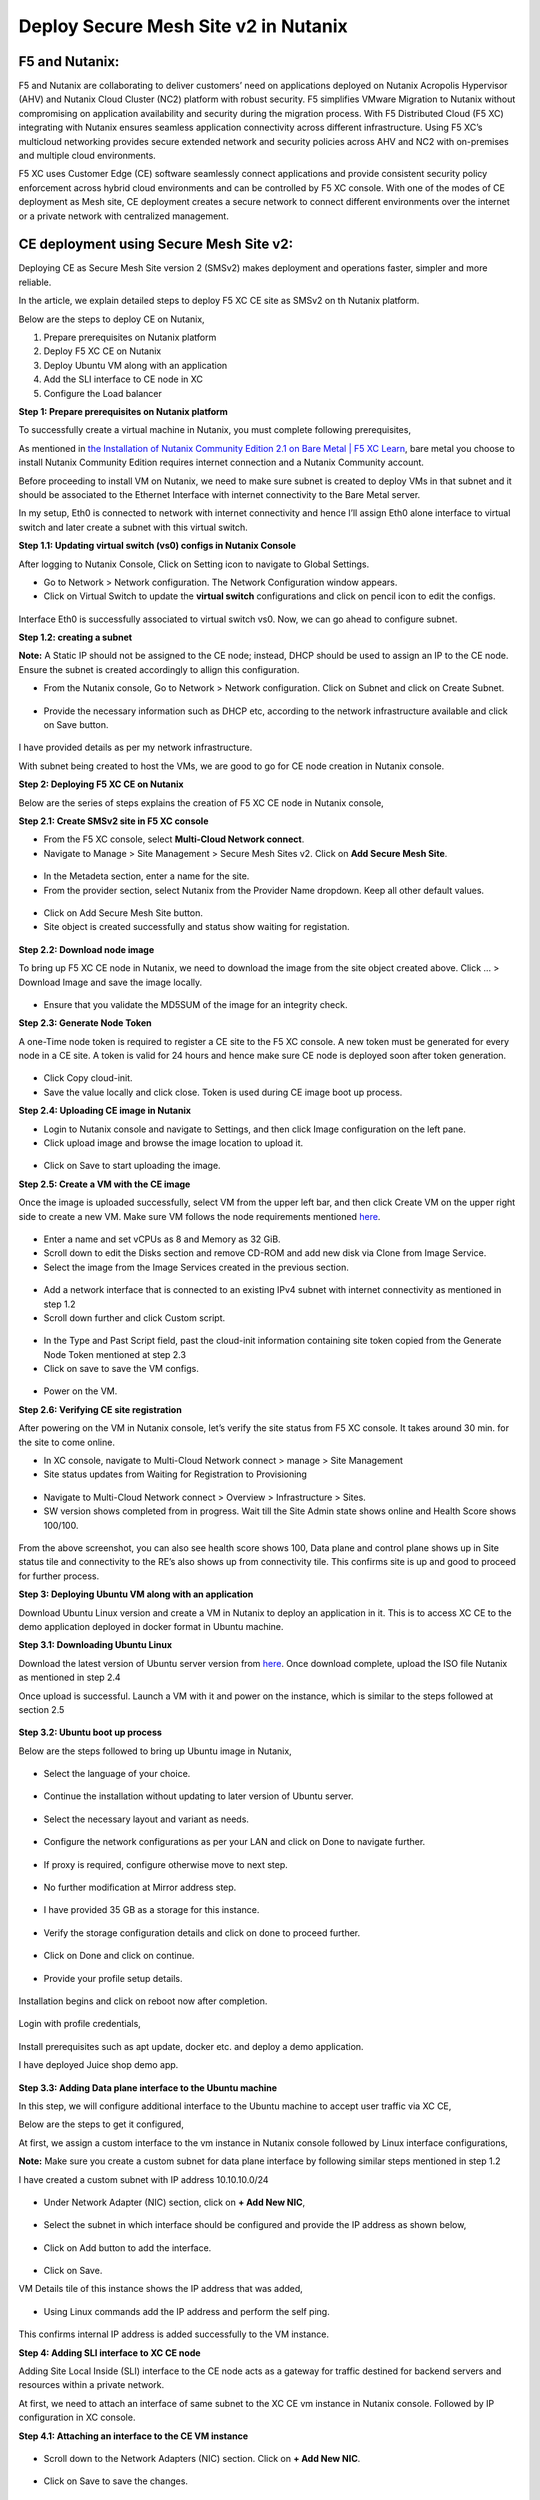 Deploy Secure Mesh Site v2 in Nutanix 
==========================================================================

F5 and Nutanix:
***************
F5 and Nutanix are collaborating to deliver customers’ need on applications deployed on Nutanix Acropolis Hypervisor (AHV) and Nutanix Cloud Cluster (NC2) platform with robust security. F5 simplifies VMware Migration to Nutanix without compromising on application availability and security during the migration process. With F5 Distributed Cloud (F5 XC) integrating with Nutanix ensures seamless application connectivity across different infrastructure. Using F5 XC’s multicloud networking provides secure extended network and security policies across AHV and NC2 with on-premises and multiple cloud environments.

F5 XC uses Customer Edge (CE) software seamlessly connect applications and provide consistent security policy enforcement across hybrid cloud environments and can be controlled by F5 XC console. With one of the modes of CE deployment as Mesh site, CE deployment creates a secure network to connect different environments over the internet or a private network with centralized management.

CE deployment using Secure Mesh Site v2:
***************
Deploying CE as Secure Mesh Site version 2 (SMSv2) makes deployment and operations faster, simpler and more reliable.

In the article, we explain detailed steps to deploy F5 XC CE site as SMSv2 on th Nutanix platform. 

Below are the steps to deploy CE on Nutanix, 

1.  Prepare prerequisites on Nutanix platform 
2.  Deploy F5 XC CE on Nutanix 
3.  Deploy Ubuntu VM along with an application 
4.  Add the SLI interface to CE node in XC 
5.  Configure the Load balancer

**Step 1: Prepare prerequisites on Nutanix platform**

To successfully create a virtual machine in Nutanix, you must complete following prerequisites, 

As mentioned in `the Installation of Nutanix Community Edition 2.1 on Bare Metal | F5 XC Learn <https://github.com/f5devcentral/f5-xc-terraform-examples/blob/main/workflow-guides/application-delivery-security/Nutanix/nutanix_community_edition_2.1_installation.rst>`__, bare metal you choose to install Nutanix Community Edition requires internet connection and a Nutanix Community account. 

    
Before proceeding to install VM on Nutanix, we need to make sure subnet is created to deploy VMs in that subnet and it should be associated to the Ethernet Interface with internet connectivity to the Bare Metal server.

In my setup, Eth0 is connected to network with internet connectivity and hence I’ll assign Eth0 alone interface to virtual switch and later create a subnet with this virtual switch.

**Step 1.1: Updating virtual switch (vs0) configs in Nutanix Console**

After logging to Nutanix Console, Click on Setting icon to navigate to Global Settings.

* Go to Network > Network configuration. The Network Configuration window appears. 

* Click on Virtual Switch to update the **virtual switch** configurations and click on pencil icon to edit the configs. 

.. figure:: Assets/virtual_switch_configs.jpg

 * Under Uplink Configuration tab, make sure Bond Type is set as **No Uplink Bond** and select the interface that is connected to Bare Metal’s NIC **(eth0 in my case)** and click on Save. Respective interface will be associated to virtual switch vs0. Rest of the configs were set to default. 

.. figure:: Assets/uplink_configs_2.jpg
        
Interface Eth0 is successfully associated to virtual switch vs0. Now, we can go ahead to configure subnet. 

**Step 1.2: creating a subnet**

**Note:** A Static IP should not be assigned to the CE node; instead, DHCP should be used to assign an IP to the CE node. Ensure the subnet is created accordingly to allign this configuration.

* From the Nutanix console, Go to Network > Network configuration. Click on Subnet and click on Create Subnet. 

.. figure:: Assets/subnet_configs.jpg
        
* Provide the necessary information such as DHCP etc, according to the network infrastructure available and click on Save button. 

.. figure:: Assets/subnet_dhcp.jpg

I have provided details as per my network infrastructure.

With subnet being created to host the VMs, we are good to go for CE node creation in Nutanix console. 

**Step 2: Deploying F5 XC CE on Nutanix**

Below are the series of steps explains the creation of F5 XC CE node in Nutanix console,

**Step 2.1: Create SMSv2 site in F5 XC console**

* From the F5 XC console, select **Multi-Cloud Network connect**.
* Navigate to Manage > Site Management > Secure Mesh Sites v2. Click on **Add Secure Mesh Site**.

.. figure:: Assets/smsv2_console.jpg

* In the Metadeta section, enter a name for the site.

* From the provider section, select Nutanix from the Provider Name dropdown. Keep all other default values.

.. figure:: Assets/smsv2_site_creation.jpg

* Click on Add Secure Mesh Site button. 
* Site object is created successfully and status show waiting for registation.

.. figure:: Assets/deploy_test_wait_registration.jpg

**Step 2.2: Download node image**

To bring up F5 XC CE node in Nutanix, we need to download the image from the site object created above. Click … > Download Image and save the image locally. 

.. figure:: Assets/download_image.jpg

* Ensure that you validate the MD5SUM of the image for an integrity check. 

**Step 2.3: Generate Node Token**

A one-Time node token is required to register a CE site to the F5 XC console. A new token must be generated for every node in a CE site. A token is valid for 24 hours and hence make sure CE node is deployed soon after token generation. 

.. figure:: Assets/generate_node_token.jpg

* Click Copy cloud-init. 

* Save the value locally and click close. Token is used during CE image boot up process. 

**Step 2.4: Uploading CE image in Nutanix**

* Login to Nutanix console and navigate to Settings, and then click Image configuration on the left pane. 
* Click upload image and browse the image location to upload it. 

.. figure:: Assets/upload_image.jpg

.. figure:: Assets/upload_image_2.jpg

* Click on Save to start uploading the image. 

**Step 2.5: Create a VM with the CE image**

Once the image is uploaded successfully, select VM from the upper left bar, and then click Create VM on the upper right side to create a new VM. Make sure VM follows the node requirements mentioned `here <https://docs.cloud.f5.com/docs-v2/multi-cloud-network-connect/how-to/site-management/deploy-sms-nutanix>`__.

.. figure:: Assets/CE_creation_resource_selection.jpg

* Enter a name and set vCPUs as 8 and Memory as 32 GiB. 
* Scroll down to edit the Disks section and remove CD-ROM and add new disk via Clone from Image Service. 
* Select the image from the Image Services created in the previous section. 

.. figure:: Assets/CE_creation_image_selection.jpg

* Add a network interface that is connected to an existing IPv4 subnet with internet connectivity as mentioned in step 1.2 
* Scroll down further and click Custom script. 

.. figure:: Assets/CE_creation_cloud_init.jpg

* In the Type and Past Script field, past the cloud-init information containing site token copied from the Generate Node Token mentioned at step 2.3 

* Click on save to save the VM configs.

.. figure:: Assets/deploy_test_new.jpg

* Power on the VM.

**Step 2.6: Verifying CE site registration**

After powering on the VM in Nutanix console, let’s verify the site status from F5 XC console. It takes around 30 min. for the site to come online.

* In XC console, navigate to Multi-Cloud Network connect > manage > Site Management 
* Site status updates from Waiting for Registration to Provisioning 

.. figure:: Assets/deploy_test_provisioning_2.jpg

* Navigate to Multi-Cloud Network connect > Overview > Infrastructure > Sites.
* SW version shows completed from in progress. Wait till the Site Admin state shows online and Health Score shows 100/100. 

.. figure:: Assets/deploy_test_site_online.jpg

.. figure:: Assets/xc_ce_dashboard.jpg

From the above screenshot, you can also see health score shows 100, Data plane and control plane shows up in Site status tile and connectivity to the RE’s also shows up from connectivity tile. This confirms site is up and good to proceed for further process. 

**Step 3: Deploying Ubuntu VM along with an application**

Download Ubuntu Linux version and create a VM in Nutanix to deploy an application in it. This is to access XC CE to the demo application deployed in docker format in Ubuntu machine. 

**Step 3.1: Downloading Ubuntu Linux**

Download the latest version of Ubuntu server version from `here <https://ubuntu.com/download/server>`__. Once download complete, upload the ISO file Nutanix as mentioned in step 2.4 

Once upload is successful. Launch a VM with it and power on the instance, which is similar to the steps followed at section 2.5 

.. figure:: Assets/ubuntu_powering_on.jpg

**Step 3.2: Ubuntu boot up process**

Below are the steps followed to bring up Ubuntu image in Nutanix,

.. figure:: Assets/bootup_logs_1.jpg

* Select the language of your choice. 

.. figure:: Assets/bootup_language.jpg

* Continue the installation without updating to later version of Ubuntu server.

.. figure:: Assets/Ubuntu_installer_update.jpg

* Select the necessary layout and variant as needs. 

.. figure:: Assets/ubuntu_installation_keyboard.jpg

* Configure the network configurations as per your LAN and click on Done to navigate further.

.. figure:: Assets/ubuntu_installation_network_configuration.jpg

* If proxy is required, configure otherwise move to next step.

.. figure:: Assets/ubuntu_installation_proxy.jpg

* No further modification at Mirror address step. 

.. figure:: Assets/ubuntu_installation_mirror.jpg

* I have provided 35 GB as a storage for this instance.

.. figure:: Assets/ubuntu_installation_guided_config.jpg

* Verify the storage configuration details and click on done to proceed further.

.. figure:: Assets/ubuntu_installation_storage_configuration.jpg

* Click on Done and click on continue.

.. figure:: Assets/ubuntu_installation_storage_configuration_2.jpg

* Provide your profile setup details. 

.. figure:: Assets/ubuntu_profile_details.jpg

.. figure:: Assets/ubuntu_installation_ssh_setup.jpg

Installation begins and click on reboot now after completion. 

.. figure:: Assets/ubuntu_new_install_complete.jpg

Login with profile credentials, 

.. figure:: Assets/ubuntu_login.jpg

Install prerequisites such as apt update, docker etc. and deploy a demo application.

I have deployed Juice shop demo app. 

.. figure:: Assets/juice_shop_app_deploy.jpg

.. figure:: Assets/juice_shop_access.jpg

**Step 3.3: Adding Data plane interface to the Ubuntu machine**

In this step, we will configure additional interface to the Ubuntu machine to accept user traffic via XC CE,

Below are the steps to get it configured, 

At first, we assign a custom interface to the vm instance in Nutanix console followed by Linux interface configurations, 

**Note:** Make sure you create a custom subnet for data plane interface by following similar steps mentioned in step 1.2 

I have created a custom subnet with IP address 10.10.10.0/24 

.. figure:: Assets/interface_add_ubuntu_update.jpg

* Under Network Adapter (NIC) section, click on **+ Add New NIC**,

.. figure:: Assets/interface_add_ubuntu_add_new_nick.jpg

* Select the subnet in which interface should be configured and provide the IP address as shown below, 

.. figure:: Assets/interface_add_ubuntu_add_interface.jpg

* Click on Add button to add the interface. 

.. figure:: Assets/interface_add_ubuntu_save_config.jpg

* Click on Save.

VM Details tile of this instance shows the IP address that was added,

.. figure:: Assets/interface_add_ubuntu_vm_tile.jpg

* Using Linux commands add the IP address and perform the self ping.

.. figure:: Assets/interface_add_ubuntu_ip_address.jpg

.. figure:: Assets/interface_add_ubuntu_ip_ping_success.jpg

This confirms internal IP address is added successfully to the VM instance. 

**Step 4: Adding SLI interface to XC CE node**

Adding Site Local Inside (SLI) interface to the CE node acts as a gateway for traffic destined for backend servers and resources within a private network.

At first, we need to attach an interface of same subnet to the XC CE vm instance in Nutanix console. Followed by IP configuration in XC console.

**Step 4.1: Attaching an interface to the CE VM instance**

.. figure:: Assets/ce_nutanix_update.jpg

* Scroll down to the Network Adapters (NIC) section. Click on **+ Add New NIC**.

.. figure:: Assets/ce_nutanix_ip_addr.jpg

* Click on Save to save the changes.

.. figure:: Assets/ce_nutanix_save.jpg

VM Details tile of this instance shows the IP address that was added, 

.. figure:: Assets/ce_nutanix_vm_details_tile.jpg

Now, can need to configure the same IP address in XC console as well.

**Step 4.2: Configure SLI interface to CE node**

Below are the steps mentioned to configure SLI in CE node, 

From the XC console, select the site to which SLI interface will be added, 

.. figure:: Assets/sli_manage_configs.jpg

* Click on Edit configuration. 

.. figure:: Assets/sli_edit_configs.jpg

* Click on pencil icon for the node under Provider section. 

.. figure:: Assets/sli_edit_node.jpg

* Select pencil icon of the SLI interface to add IP address to it.

.. figure:: Assets/sli_new_int_edit.jpg

* Provide the necessary details.

.. figure:: Assets/sli_new_int_static_ip_100.jpg

* Click on Apply.

.. figure:: Assets/sli_new_int_apply.jpg

* Click on Save Secure Mesh Site.

.. figure:: Assets/sli_new_save_secure_mesh_site.jpg

You can also see from the site infrastructure, shows the interface that was recently added.

.. figure:: Assets/sli_new_infra_dashboard.jpg

Let’s perform the self ping to the IP address attached to the CE node.

To do that, click on Tools option, enter the IP address 10.10.10.100 in Destination text bar and click on Call ping button.

Result shows ping is successful.

.. figure:: Assets/sli_ce_self_ping.jpg

Similarly, ping the IP address assigned to servers’ interface i.e Ubuntu VM data interface. 

.. figure:: Assets/sli_ce_dst_ping.jpg

This confirms connectivity between CE node and the web server si good, and with this we can proceed to configure Load Balance configuration in XC console.

**Step 5: Configuring the Load balancer**

In this step, we configure Origin Pool and Load Balancer and create a WAF policy and generate an attack and observe its behavior,

**Step 5.1: Configuring Origin Pool**

Configure Origin pool by providing the details of the web server with IP address as 10.10.10.200 and Select Network on the Site as **Inside Network**. Click on Apply.

.. figure:: Assets/origin_pool_configs.jpg

* Enter the port number in which application is running and click on Add Origin Pool button at the bottom to create this origin pool.

.. figure:: Assets/origin_pool_port_number.jpg

**Step 5.2: Creating a Load Balancer**

Provide the necessary domain name to the Load balancer and add the Origin Pool created in above step. Click on Add HTTP Load Balancer.

.. figure:: Assets/lb_configs.jpg

Load Balancer is up and shows status valid as shown below,

.. figure:: Assets/lb_up.jpg

On accessing the domain name in web browser, we can see juice shop app getting displayed, 

.. figure:: Assets/domain_access.jpg

Step 5.3: Create a WAF Policy 

Create a WAF policy and assign to the LB.

.. figure:: Assets/waf_policy.jpg

Once waf policy is created, assign the WAF policy to the LB.

.. figure:: Assets/waf_policy_to_lb.jpg

On accessing test.exe file, which generates an attack of file type violation on applicable, request gets blocked due to WAF firewall,

.. figure:: Assets/waf_attack.jpg

From the XC console dashboard, we can see the request getting blocked,

.. figure:: Assets/waf_attack_logs.jpg

This confirms that the application is being protected by F5 XC’s WAF firewall using SMSv2 CE node deployment. 

Conclusion:
***************
Protecting an application residing in Nutanix is seamlessly done by F5 XC services. Deploying CE using SMSv2 and protects the web servers behind them with WAAP capabilities of F5 XC and this deployment also provides a path to connecting the services residing in multiple cloud platforms with on-premises using F5 XC with consistent security and performance. 

Additional Links: 
***************
https://docs.cloud.f5.com/docs-v2/multi-cloud-network-connect/how-to/site-management/deploy-sms-nutanix

https://docs.cloud.f5.com/docs-v2/multi-cloud-app-connect/how-to/create-manage-origin-pools 

https://docs.cloud.f5.com/docs-v2/multi-cloud-app-connect/how-to/load-balance/create-http-load-balancer 

https://docs.cloud.f5.com/docs-v2/web-app-and-api-protection/how-to/app-security/application-firewall 

https://next.nutanix.com/

https://github.com/f5devcentral/f5-xc-terraform-examples/blob/main/workflow-guides/application-delivery-security/Nutanix/nutanix_community_edition_2.1_installation.rst

https://github.com/f5devcentral/f5-xc-terraform-examples/blob/main/workflow-guides/application-delivery-security/Nutanix_on_VMware/Nutanix_CE_2.1_installation_on_VMware.rst







